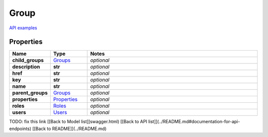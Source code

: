 Group
#########

`API examples <../../teamcity_models/Group.html>`_

Properties
----------
.. list-table::
   :widths: 15 15 70
   :header-rows: 1

   * - Name
     - Type
     - Notes
   * - **child_groups**
     -  `Groups <./Groups.html>`_
     - `optional` 
   * - **description**
     - **str**
     - `optional` 
   * - **href**
     - **str**
     - `optional` 
   * - **key**
     - **str**
     - `optional` 
   * - **name**
     - **str**
     - `optional` 
   * - **parent_groups**
     -  `Groups <./Groups.html>`_
     - `optional` 
   * - **properties**
     -  `Properties <./Properties.html>`_
     - `optional` 
   * - **roles**
     -  `Roles <./Roles.html>`_
     - `optional` 
   * - **users**
     -  `Users <./Users.html>`_
     - `optional` 


TODO: fix this link
[[Back to Model list]]swagger.html) [[Back to API list]](../README.md#documentation-for-api-endpoints) [[Back to README]](../README.md)


